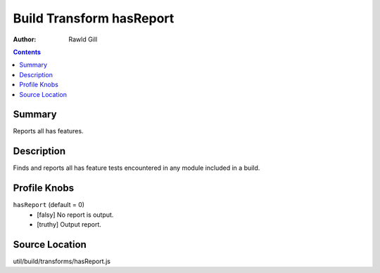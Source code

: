 .. _build/transforms/hasReport:

=========================
Build Transform hasReport
=========================

:Author: Rawld Gill

.. contents ::
   :depth: 2

Summary
=======

Reports all has features.

Description
===========

Finds and reports all has feature tests encountered in any module included in a build.

Profile Knobs
=============


``hasReport`` (default = 0)
  * [falsy] No report is output.
  * [truthy] Output report.


Source Location
===============

util/build/transforms/hasReport.js

